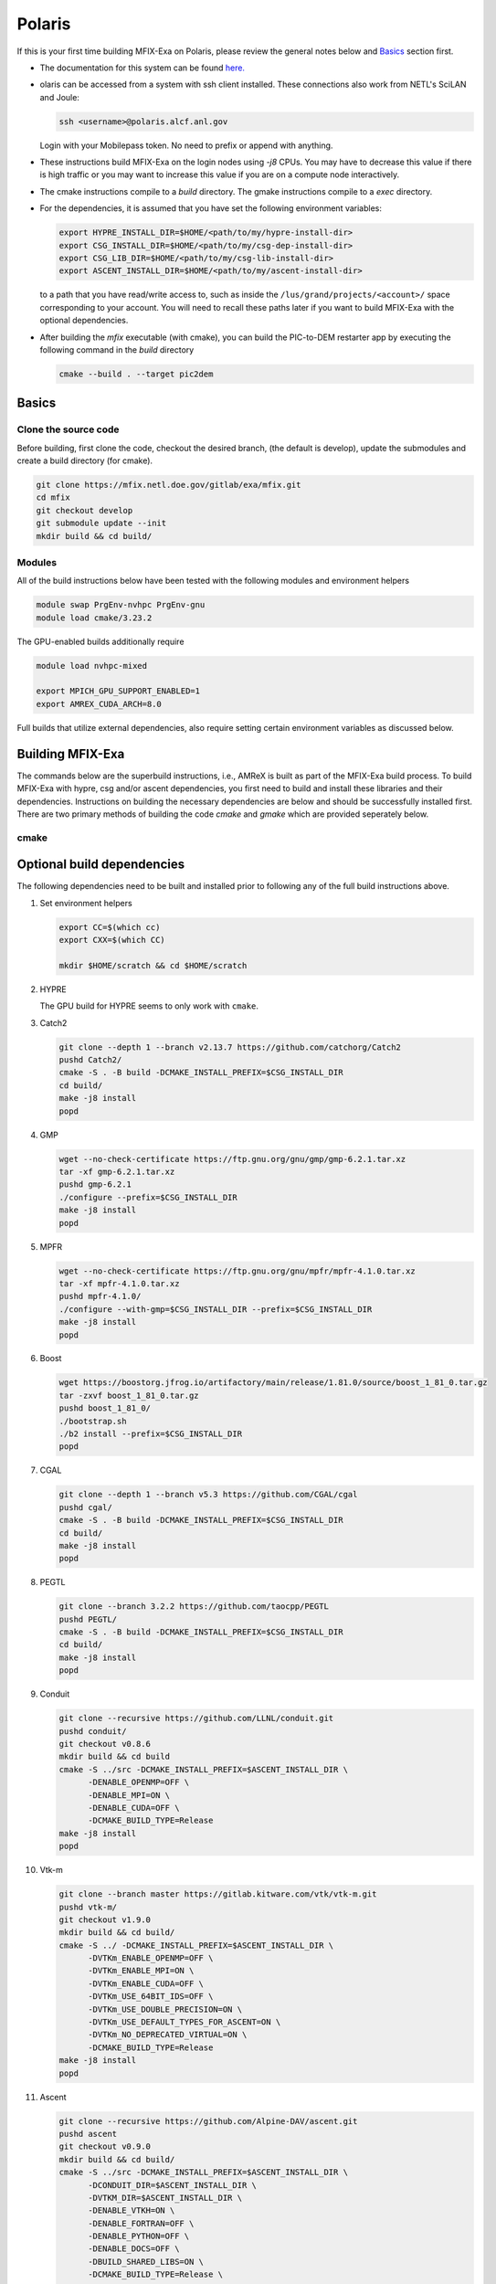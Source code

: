 Polaris
========

If this is your first time building MFIX-Exa on Polaris, please 
review the general notes below and `Basics`_ section first.

* The documentation for this system can be found `here. <https://docs.alcf.anl.gov/polaris/getting-started/>`_
* olaris can be accessed from a system with ssh client installed. These connections also work from NETL's SciLAN and Joule:

  .. code:: bash

   ssh <username>@polaris.alcf.anl.gov

  Login with your Mobilepass token. No need to prefix or append with anything.

* These instructions build MFIX-Exa on the login nodes using `-j8` CPUs. 
  You may have to decrease this value if there is high traffic 
  or you may want to increase this value if you are on a compute 
  node interactively. 
* The cmake instructions compile to a `build` directory. 
  The gmake instructions compile to a `exec` directory. 
* For the dependencies, it is assumed that you have set the 
  following environment variables:

  .. code:: bash

     export HYPRE_INSTALL_DIR=$HOME/<path/to/my/hypre-install-dir>
     export CSG_INSTALL_DIR=$HOME/<path/to/my/csg-dep-install-dir>
     export CSG_LIB_DIR=$HOME/<path/to/my/csg-lib-install-dir>
     export ASCENT_INSTALL_DIR=$HOME/<path/to/my/ascent-install-dir>

  to a path that you have read/write access to, 
  such as inside the ``/lus/grand/projects/<account>/`` space corresponding to your account.
  You will need to recall these paths later if you want to build 
  MFIX-Exa with the optional dependencies. 
* After building the `mfix` executable (with cmake), you can 
  build the PIC-to-DEM restarter app by executing the following command 
  in the `build` directory

  .. code:: bash

      cmake --build . --target pic2dem

Basics
------

Clone the source code
~~~~~~~~~~~~~~~~~~~~~
   
Before building, first clone the code, checkout the desired branch, 
(the default is develop), update the submodules and create a build directory 
(for cmake).

.. code:: bash

    git clone https://mfix.netl.doe.gov/gitlab/exa/mfix.git
    cd mfix
    git checkout develop
    git submodule update --init
    mkdir build && cd build/


Modules
~~~~~~~

All of the build instructions below have been tested with the 
following modules and environment helpers

.. code:: bash 

   module swap PrgEnv-nvhpc PrgEnv-gnu
   module load cmake/3.23.2


The GPU-enabled builds additionally require

.. code:: bash 

   module load nvhpc-mixed

   export MPICH_GPU_SUPPORT_ENABLED=1
   export AMREX_CUDA_ARCH=8.0

Full builds that utilize external dependencies, also require setting 
certain environment variables as discussed below. 

Building MFIX-Exa
-----------------

The commands below are the superbuild instructions, i.e., 
AMReX is built as part of the MFIX-Exa build process. 
To build MFIX-Exa with hypre, csg and/or ascent dependencies, 
you first need to build and install these libraries and their dependencies.
Instructions on building the necessary dependencies are below 
and should be successfully installed first. There are two primary 
methods of building the code `cmake` and `gmake` which are provided 
seperately below.

cmake
~~~~~

.. tabs::
   
   .. tab:: CPU

      .. code:: bash

         cmake -DCMAKE_C_COMPILER=gcc \
               -DCMAKE_CXX_COMPILER=g++ \
               -DCMAKE_Fortran_COMPILER=gfortran \
               -DMFIX_MPI=yes \
               -DMFIX_OMP=no \
               -DMFIX_GPU_BACKEND=NONE \
               -DAMReX_TINY_PROFILE=no \
               -DMFIX_CSG=no \
               -DMFIX_HYPRE=no \
               -DCMAKE_BUILD_TYPE=Release \
               ../
         make -j8

   .. tab:: GPU

      .. code:: bash

         cmake -DCMAKE_C_COMPILER=gcc \
               -DCMAKE_CXX_COMPILER=g++ \
               -DCMAKE_Fortran_COMPILER=gfortran \
               -DMFIX_MPI=yes \
               -DMFIX_OMP=no \
               -DMFIX_CSG=no \
               -DMFIX_HYPRE=no \
               -DMFIX_GPU_BACKEND=CUDA \
               -DGPUS_PER_NODE=4 \
               -DAMReX_TINY_PROFILE=no \
               -DCMAKE_BUILD_TYPE=Release \
               ../
         make -j8

   .. tab:: CPU-full

      .. code:: bash

         export HYPRE_DIR=$HYPRE_INSTALL_DIR
         export HYPRE_ROOT=$HYPRE_DIR
         export HYPRE_LIBRARIES=$HYPRE_DIR/lib
         export HYPRE_INCLUDE_DIRS=$HYPRE_DIR/include

         export ASCENT_DIR=$ASCENT_INSTALL_DIR
         export CONDUIT_DIR=$ASCENT_DIR
         export CMAKE_PREFIX_PATH=$CMAKE_PREFIX_PATH:$ASCENT_DIR/lib/cmake/ascent
         export CMAKE_PREFIX_PATH=$CMAKE_PREFIX_PATH:$ASCENT_DIR/lib/cmake/conduit

         export CMAKE_PREFIX_PATH=$CMAKE_PREFIX_PATH:$CSG_INSTALL_DIR

         cmake -DCMAKE_C_COMPILER=gcc \
               -DCMAKE_CXX_COMPILER=g++ \
               -DCMAKE_Fortran_COMPILER=gfortran \
               -DMFIX_MPI=yes \
               -DMFIX_OMP=no \
               -DMFIX_CSG=yes \
               -DMFIX_HYPRE=yes \
               -DAMReX_ASCENT=yes \
               -DAMReX_CONDUIT=yes \
               -DMFIX_GPU_BACKEND=NONE \
               -DAMReX_TINY_PROFILE=no \
               -DCMAKE_BUILD_TYPE=Release \
               ../
         make -j8

   .. tab:: GPU-full

      .. code:: bash

         export HYPRE_DIR=$HYPRE_INSTALL_DIR
         export HYPRE_ROOT=$HYPRE_DIR
         export HYPRE_LIBRARIES=$HYPRE_DIR/lib
         export HYPRE_INCLUDE_DIRS=$HYPRE_DIR/include

         export ASCENT_DIR=$ASCENT_INSTALL_DIR
         export CONDUIT_DIR=$ASCENT_DIR
         export CMAKE_PREFIX_PATH=$CMAKE_PREFIX_PATH:$ASCENT_DIR/lib/cmake/ascent
         export CMAKE_PREFIX_PATH=$CMAKE_PREFIX_PATH:$ASCENT_DIR/lib/cmake/conduit

         export CMAKE_PREFIX_PATH=$CMAKE_PREFIX_PATH:$CSG_INSTALL_DIR

         cmake -DCMAKE_C_COMPILER=gcc \
               -DCMAKE_CXX_COMPILER=g++ \
               -DCMAKE_Fortran_COMPILER=gfortran \
               -DMFIX_MPI=yes \
               -DMFIX_OMP=no \
               -DMFIX_CSG=yes \
               -DMFIX_HYPRE=yes \
               -DAMReX_ASCENT=yes \
               -DAMReX_CONDUIT=yes \
               -DMFIX_GPU_BACKEND=CUDA \
               -DGPUS_PER_NODE=4 \
               -DAMReX_TINY_PROFILE=no \
               -DCMAKE_BUILD_TYPE=Release \
               ../
         make -j8


Optional build dependencies
---------------------------

The following dependencies need to be built and installed 
prior to following any of the full build instructions above. 

#. Set environment helpers

   .. code:: bash

      export CC=$(which cc)
      export CXX=$(which CC)

      mkdir $HOME/scratch && cd $HOME/scratch 

#. HYPRE

   The GPU build for HYPRE seems to only work with ``cmake``.

   .. tabs::

      .. tab:: CPU

         .. code:: bash

            git clone https://github.com/hypre-space/hypre.git
            pushd hypre/src/
            git checkout v2.26.0
            ./configure --prefix=$HYPRE_INSTALL_DIR --with-MPI
            make -j8 install
            popd

      .. tab:: GPU

         .. code:: bash

            git clone https://github.com/hypre-space/hypre.git
            pushd hypre/src/
            git checkout v2.26.0
            cmake -S . -B build \
                       -DCMAKE_INSTALL_PREFIX=$HYPRE_INSTALL_DIR \
                       -DHYPRE_WITH_DSUPERLU=OFF \
                       -DHYPRE_ENABLE_BIGINT=OFF \
                       -DHYPRE_WITH_OPENMP=OFF \
                       -DHYPRE_ENABLE_SHARED=ON \
                       -DHYPRE_WITH_MPI=ON \
                       -DHYPRE_WITH_CUDA=ON \
                       -DCMAKE_CUDA_ARCHITECTURES=80 \
                       -DHYPRE_ENABLE_CUSPARSE=ON \
                       -DHYPRE_ENABLE_CURAND=ON \
                       -DCMAKE_CXX_COMPILER=$(which nvc++) 
                       -DMPI_CXX_COMPILER=$(which CC) \
                       -DCMAKE_C_COMPILER=$(which nvc) \
                       -DMPI_C_COMPILER=$(which cc) \
                       -DHYPRE_INSTALL_PREFIX="${HYPRE_ROOT}
            make -j8 install
            popd

#. Catch2

   .. code:: bash

      git clone --depth 1 --branch v2.13.7 https://github.com/catchorg/Catch2
      pushd Catch2/
      cmake -S . -B build -DCMAKE_INSTALL_PREFIX=$CSG_INSTALL_DIR
      cd build/
      make -j8 install
      popd

#. GMP

   .. code:: bash

      wget --no-check-certificate https://ftp.gnu.org/gnu/gmp/gmp-6.2.1.tar.xz
      tar -xf gmp-6.2.1.tar.xz
      pushd gmp-6.2.1
      ./configure --prefix=$CSG_INSTALL_DIR
      make -j8 install
      popd

#. MPFR

   .. code:: bash

      wget --no-check-certificate https://ftp.gnu.org/gnu/mpfr/mpfr-4.1.0.tar.xz
      tar -xf mpfr-4.1.0.tar.xz
      pushd mpfr-4.1.0/
      ./configure --with-gmp=$CSG_INSTALL_DIR --prefix=$CSG_INSTALL_DIR
      make -j8 install
      popd

#. Boost

   .. code:: bash

      wget https://boostorg.jfrog.io/artifactory/main/release/1.81.0/source/boost_1_81_0.tar.gz
      tar -zxvf boost_1_81_0.tar.gz
      pushd boost_1_81_0/
      ./bootstrap.sh
      ./b2 install --prefix=$CSG_INSTALL_DIR
      popd

#. CGAL

   .. code:: bash

      git clone --depth 1 --branch v5.3 https://github.com/CGAL/cgal
      pushd cgal/
      cmake -S . -B build -DCMAKE_INSTALL_PREFIX=$CSG_INSTALL_DIR
      cd build/
      make -j8 install
      popd

#. PEGTL

   .. code:: bash

      git clone --branch 3.2.2 https://github.com/taocpp/PEGTL
      pushd PEGTL/
      cmake -S . -B build -DCMAKE_INSTALL_PREFIX=$CSG_INSTALL_DIR
      cd build/
      make -j8 install
      popd

#. Conduit

   .. code:: bash

      git clone --recursive https://github.com/LLNL/conduit.git
      pushd conduit/
      git checkout v0.8.6
      mkdir build && cd build
      cmake -S ../src -DCMAKE_INSTALL_PREFIX=$ASCENT_INSTALL_DIR \
            -DENABLE_OPENMP=OFF \
            -DENABLE_MPI=ON \
            -DENABLE_CUDA=OFF \
            -DCMAKE_BUILD_TYPE=Release
      make -j8 install
      popd

#. Vtk-m

   .. code:: bash

      git clone --branch master https://gitlab.kitware.com/vtk/vtk-m.git
      pushd vtk-m/
      git checkout v1.9.0
      mkdir build && cd build/
      cmake -S ../ -DCMAKE_INSTALL_PREFIX=$ASCENT_INSTALL_DIR \
            -DVTKm_ENABLE_OPENMP=OFF \
            -DVTKm_ENABLE_MPI=ON \
            -DVTKm_ENABLE_CUDA=OFF \
            -DVTKm_USE_64BIT_IDS=OFF \
            -DVTKm_USE_DOUBLE_PRECISION=ON \
            -DVTKm_USE_DEFAULT_TYPES_FOR_ASCENT=ON \
            -DVTKm_NO_DEPRECATED_VIRTUAL=ON \
            -DCMAKE_BUILD_TYPE=Release
      make -j8 install
      popd

#. Ascent

   .. code:: bash

      git clone --recursive https://github.com/Alpine-DAV/ascent.git
      pushd ascent
      git checkout v0.9.0
      mkdir build && cd build/
      cmake -S ../src -DCMAKE_INSTALL_PREFIX=$ASCENT_INSTALL_DIR \
            -DCONDUIT_DIR=$ASCENT_INSTALL_DIR \
            -DVTKM_DIR=$ASCENT_INSTALL_DIR \
            -DENABLE_VTKH=ON \
            -DENABLE_FORTRAN=OFF \
            -DENABLE_PYTHON=OFF \
            -DENABLE_DOCS=OFF \
            -DBUILD_SHARED_LIBS=ON \
            -DCMAKE_BUILD_TYPE=Release \
            -DENABLE_GTEST=OFF \
            -DENABLE_TESTS=OFF
      make -j8 install
      popd


Running Jobs
------------

Common Slurm commands:

* **qsub runit.sh** submit a job to the queue
* **qstat -u USER** check job status of user USER
* **qdel JOBID** kill a job with id JOBID
* **qsub -I -l select=1:system=polaris -l walltime=0:60:00 -l filesystems=home:gran -q debug -A <ACCOUNT>** grab 1 GPU node (for up to 1 hrs)

Example run scripts:

Example run script for GPU is below. For CPU-only, 
remove ``module load nvhpc-mixed`` and ``export MPICH_GPU_SUPPORT_ENABLED=1``, 
and the options ``ppn`` and ``--cpu-bind core`` from the run line.

.. code:: bash

   #!/bin/bash
   #PBS -A <ACCOUNT>
   #PBS -q prod
   #PBS -l select=64:system=polaris
   #PBS -l filesystems=home:eagle
   #PBS -l walltime=04:00:00
   #PBS -N alcc_tk1
   #PBS -k doe
   #PBS -o stdout
   #PBS -e stderr
   #PBS -m be
   ##PBS -M <email addresses>    # Be default, mail goes to the submitter, use this option to add others (uncomment to use)

   NNODES=`wc -l < $PBS_NODEFILE`       # number of nodes requested
   RPN=4                                # assume 1 GPU = 1 resource, 4 GPUs / node
   RES=$((NNODES*RPN))                  # total number of resources

   echo 'procs = '$procs' '
   echo '$PBS_O_WORKDIR = '$PBS_O_WORKDIR' '
   cd $PBS_O_WORKDIR

   module swap PrgEnv-nvhpc PrgEnv-gnu
   module load nvhpc-mixed

   export MPICH_GPU_SUPPORT_ENABLED=1

   set +x                               # report all commands to stderr
   env                                  # save the env

   mpiexec -n $RES -ppn $RPN --cpu-bind core ./mfix inputs > screen.1
   wait 3
   mpiexec -n $RES -ppn $RPN --cpu-bind core ./mfix inputs > screen.2
   wait 7
   mpiexec -n $RES -ppn $RPN --cpu-bind core ./mfix inputs > screen.3

   echo 'eof EOF EOR eor'
